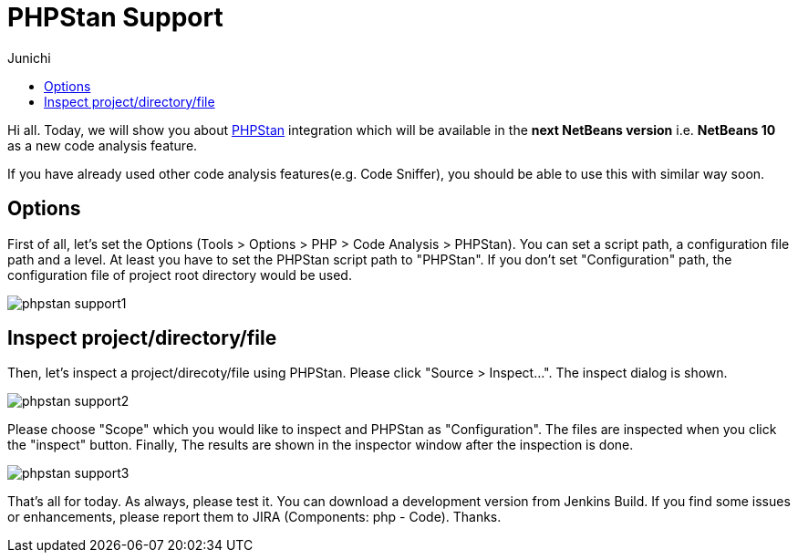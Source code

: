 // 
//     Licensed to the Apache Software Foundation (ASF) under one
//     or more contributor license agreements.  See the NOTICE file
//     distributed with this work for additional information
//     regarding copyright ownership.  The ASF licenses this file
//     to you under the Apache License, Version 2.0 (the
//     "License"); you may not use this file except in compliance
//     with the License.  You may obtain a copy of the License at
// 
//       http://www.apache.org/licenses/LICENSE-2.0
// 
//     Unless required by applicable law or agreed to in writing,
//     software distributed under the License is distributed on an
//     "AS IS" BASIS, WITHOUT WARRANTIES OR CONDITIONS OF ANY
//     KIND, either express or implied.  See the License for the
//     specific language governing permissions and limitations
//     under the License.
//

= PHPStan Support
:author: Junichi 
:page-revdate: 2018-09-26
:page-layout: blogentry
:page-tags: blogentry
:jbake-status: published
:keywords: Apache NetBeans blog index
:description: Apache NetBeans blog index
:toc: left
:toc-title:
:page-syntax: true
:imagesdir: https://netbeans.apache.org



Hi all. Today, we will show you about link:https://github.com/phpstan/phpstan[PHPStan] integration which will be available in the *next NetBeans version* i.e. *NetBeans 10* as a new code analysis feature.

If you have already used other code analysis features(e.g. Code Sniffer), you should be able to use this with similar way soon.


== Options

First of all, let's set the Options (Tools > Options > PHP > Code Analysis > PHPStan). You can set a script path, a configuration file path and a level.
At least you have to set the PHPStan script path to "PHPStan". If you don't set "Configuration" path, the configuration file of project root directory would be used.

image::blogs/entry/phpstan-support1.png[]

== Inspect project/directory/file

Then, let's inspect a project/direcoty/file using PHPStan. Please click "Source > Inspect...".
The inspect dialog is shown.

image::blogs/entry/phpstan-support2.png[]

Please choose "Scope" which you would like to inspect and PHPStan as "Configuration".
The files are inspected when you click the "inspect" button.
Finally, The results are shown in the inspector window after the inspection is done.

image::blogs/entry/phpstan-support3.png[]

That's all for today. As always, please test it. You can download a development version from
Jenkins Build.
If you find some issues or enhancements, please report them to JIRA
(Components: php - Code). Thanks.

